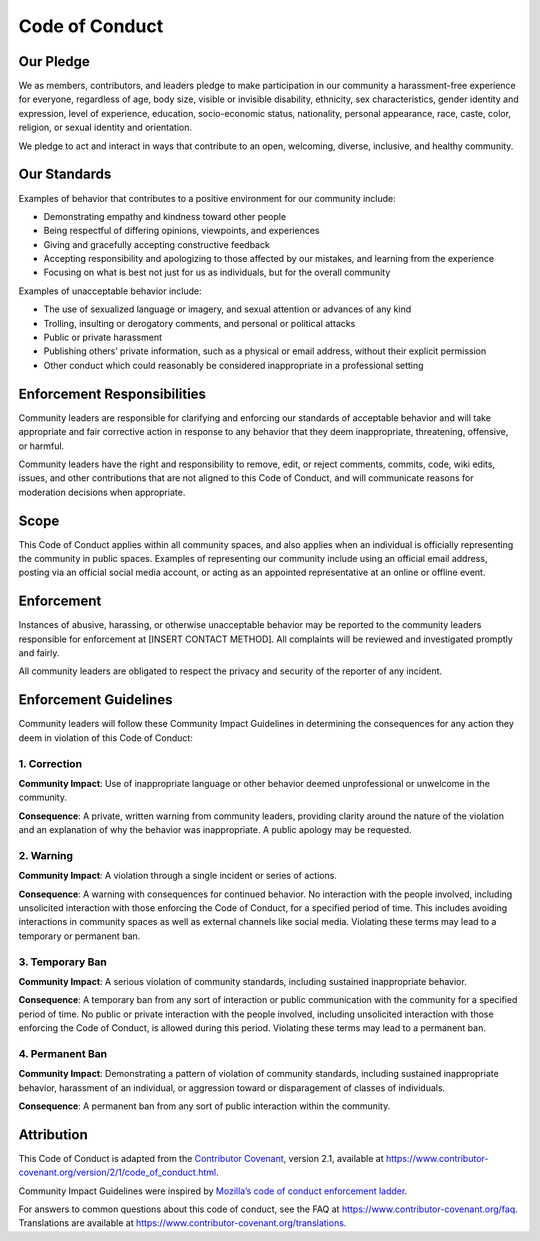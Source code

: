 ===============
Code of Conduct
===============

.. _our-pledge:

Our Pledge
----------

We as members, contributors, and leaders pledge to make participation in
our community a harassment-free experience for everyone, regardless of
age, body size, visible or invisible disability, ethnicity, sex
characteristics, gender identity and expression, level of experience,
education, socio-economic status, nationality, personal appearance,
race, caste, color, religion, or sexual identity and orientation.

We pledge to act and interact in ways that contribute to an open,
welcoming, diverse, inclusive, and healthy community.

.. _our-standards:

Our Standards
-------------

Examples of behavior that contributes to a positive environment for our
community include:

- Demonstrating empathy and kindness toward other people

- Being respectful of differing opinions, viewpoints, and experiences

- Giving and gracefully accepting constructive feedback

- Accepting responsibility and apologizing to those affected by our
  mistakes, and learning from the experience

- Focusing on what is best not just for us as individuals, but for the
  overall community

Examples of unacceptable behavior include:

- The use of sexualized language or imagery, and sexual attention or
  advances of any kind

- Trolling, insulting or derogatory comments, and personal or political
  attacks

- Public or private harassment

- Publishing others’ private information, such as a physical or email
  address, without their explicit permission

- Other conduct which could reasonably be considered inappropriate in a
  professional setting

.. _enforcement-responsibilities:

Enforcement Responsibilities
----------------------------

Community leaders are responsible for clarifying and enforcing our
standards of acceptable behavior and will take appropriate and fair
corrective action in response to any behavior that they deem
inappropriate, threatening, offensive, or harmful.

Community leaders have the right and responsibility to remove, edit, or
reject comments, commits, code, wiki edits, issues, and other
contributions that are not aligned to this Code of Conduct, and will
communicate reasons for moderation decisions when appropriate.

.. _scope:

Scope
-----

This Code of Conduct applies within all community spaces, and also
applies when an individual is officially representing the community in
public spaces. Examples of representing our community include using an
official email address, posting via an official social media account, or
acting as an appointed representative at an online or offline event.

.. _enforcement:

Enforcement
-----------

Instances of abusive, harassing, or otherwise unacceptable behavior may
be reported to the community leaders responsible for enforcement at
[INSERT CONTACT METHOD]. All complaints will be reviewed and
investigated promptly and fairly.

All community leaders are obligated to respect the privacy and security
of the reporter of any incident.

.. _enforcement-guidelines:

Enforcement Guidelines
----------------------

Community leaders will follow these Community Impact Guidelines in
determining the consequences for any action they deem in violation of
this Code of Conduct:

.. _correction:

1. Correction
~~~~~~~~~~~~~

**Community Impact**: Use of inappropriate language or other behavior
deemed unprofessional or unwelcome in the community.

**Consequence**: A private, written warning from community leaders,
providing clarity around the nature of the violation and an explanation
of why the behavior was inappropriate. A public apology may be
requested.

.. _warning:

2. Warning
~~~~~~~~~~

**Community Impact**: A violation through a single incident or series of
actions.

**Consequence**: A warning with consequences for continued behavior. No
interaction with the people involved, including unsolicited interaction
with those enforcing the Code of Conduct, for a specified period of
time. This includes avoiding interactions in community spaces as well as
external channels like social media. Violating these terms may lead to a
temporary or permanent ban.

.. _temporary-ban:

3. Temporary Ban
~~~~~~~~~~~~~~~~

**Community Impact**: A serious violation of community standards,
including sustained inappropriate behavior.

**Consequence**: A temporary ban from any sort of interaction or public
communication with the community for a specified period of time. No
public or private interaction with the people involved, including
unsolicited interaction with those enforcing the Code of Conduct, is
allowed during this period. Violating these terms may lead to a
permanent ban.

.. _permanent-ban:

4. Permanent Ban
~~~~~~~~~~~~~~~~

**Community Impact**: Demonstrating a pattern of violation of community
standards, including sustained inappropriate behavior, harassment of an
individual, or aggression toward or disparagement of classes of
individuals.

**Consequence**: A permanent ban from any sort of public interaction
within the community.

.. _attribution:

Attribution
-----------

This Code of Conduct is adapted from the
`Contributor Covenant <https://www.contributor-covenant.org>`_, version
2.1, available at
`https://www.contributor-covenant.org/version/2/1/code_of_conduct.html <https://www.contributor-covenant.org/version/2/1/code_of_conduct.html>`_.

Community Impact Guidelines were inspired by
`Mozilla’s code of conduct
enforcement ladder <https://github.com/mozilla/diversity>`_.

For answers to common questions about this code of conduct, see the FAQ
at `https://www.contributor-covenant.org/faq <https://www.contributor-covenant.org/faq>`_. Translations are
available at `https://www.contributor-covenant.org/translations <https://www.contributor-covenant.org/translations>`_.
